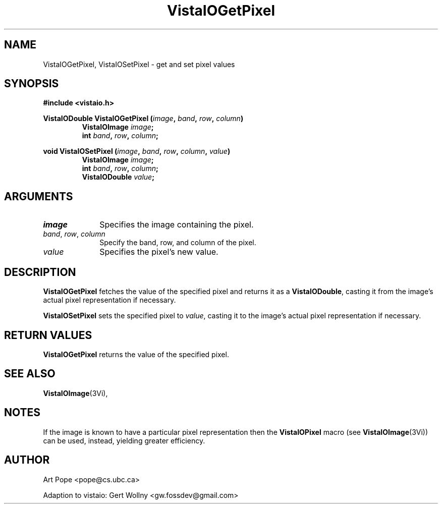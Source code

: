 .ds VistaIOn 2.1
.TH VistaIOGetPixel 3Vi "24 April 1993" "Vista VistaIOersion \*(VistaIOn"
.SH NAME
VistaIOGetPixel, VistaIOSetPixel \- get and set pixel values
.SH SYNOPSIS
.nf
.B #include <vistaio.h>
.PP
.ft B
VistaIODouble VistaIOGetPixel (\fIimage\fP, \fIband\fP, \fIrow\fP, \fIcolumn\fP)
.RS
VistaIOImage \fIimage\fP;
int \fIband\fP, \fIrow\fP, \fIcolumn\fP;
.RE
.PP
.ft B
void VistaIOSetPixel (\fIimage\fP, \fIband\fP, \fIrow\fP, \fIcolumn\fP, \fIvalue\fP)
.RS
VistaIOImage \fIimage\fP;
int \fIband\fP, \fIrow\fP, \fIcolumn\fP;
VistaIODouble \fIvalue\fP;
.fi
.SH ARGUMENTS
.IP \fIimage\fP 10n
Specifies the image containing the pixel.
.IP "\fIband\fP, \fIrow\fP, \fIcolumn\fP"
Specify the band, row, and column of the pixel.
.IP \fIvalue\fP
Specifies the pixel's new value.
.SH DESCRIPTION
\fBVistaIOGetPixel\fP fetches the value of the specified pixel and returns it as
a \fBVistaIODouble\fP, casting it from the image's actual pixel representation
if necessary.
.PP
\fBVistaIOSetPixel\fP sets the specified pixel to \fIvalue\fP, casting it to 
the image's actual pixel representation if necessary.
.SH "RETURN VALUES"
\fBVistaIOGetPixel\fP returns the value of the specified pixel.
.SH "SEE ALSO"
.BR VistaIOImage (3Vi),

.SH NOTES
If the image is known to have a particular pixel representation then the
\fBVistaIOPixel\fP macro (see \fBVistaIOImage\fP(3Vi)) can be used, instead, yielding
greater efficiency.
.SH AUTHOR
Art Pope <pope@cs.ubc.ca>

Adaption to vistaio: Gert Wollny <gw.fossdev@gmail.com>

